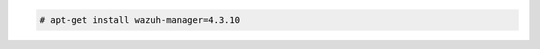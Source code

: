 .. Copyright (C) 2015, Wazuh, Inc.

.. code-block:: console

  # apt-get install wazuh-manager=4.3.10

.. End of include file
